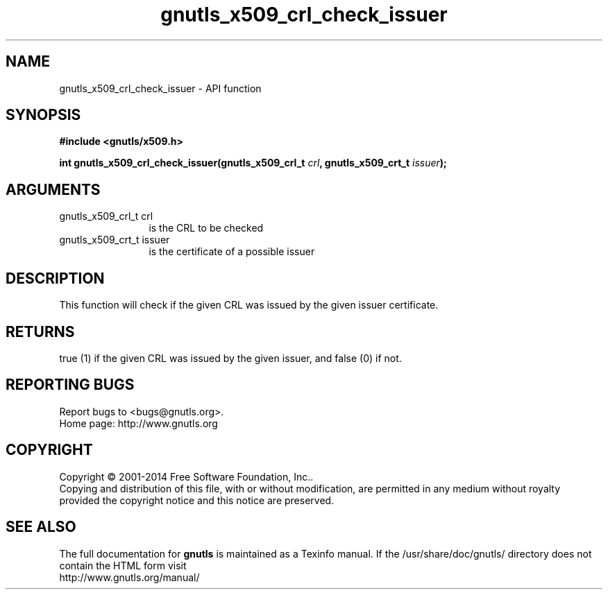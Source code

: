 .\" DO NOT MODIFY THIS FILE!  It was generated by gdoc.
.TH "gnutls_x509_crl_check_issuer" 3 "3.3.4" "gnutls" "gnutls"
.SH NAME
gnutls_x509_crl_check_issuer \- API function
.SH SYNOPSIS
.B #include <gnutls/x509.h>
.sp
.BI "int gnutls_x509_crl_check_issuer(gnutls_x509_crl_t " crl ", gnutls_x509_crt_t " issuer ");"
.SH ARGUMENTS
.IP "gnutls_x509_crl_t crl" 12
is the CRL to be checked
.IP "gnutls_x509_crt_t issuer" 12
is the certificate of a possible issuer
.SH "DESCRIPTION"
This function will check if the given CRL was issued by the given
issuer certificate.  
.SH "RETURNS"
true (1) if the given CRL was issued by the given issuer, 
and false (0) if not.
.SH "REPORTING BUGS"
Report bugs to <bugs@gnutls.org>.
.br
Home page: http://www.gnutls.org

.SH COPYRIGHT
Copyright \(co 2001-2014 Free Software Foundation, Inc..
.br
Copying and distribution of this file, with or without modification,
are permitted in any medium without royalty provided the copyright
notice and this notice are preserved.
.SH "SEE ALSO"
The full documentation for
.B gnutls
is maintained as a Texinfo manual.
If the /usr/share/doc/gnutls/
directory does not contain the HTML form visit
.B
.IP http://www.gnutls.org/manual/
.PP
